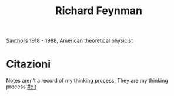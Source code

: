 #+title: Richard Feynman
[[file:20210527192825-authors.org][$authors]]
1918 - 1988, American theoretical physicist
* Citazioni
Notes aren’t a record of my thinking process. They are my thinking process.[[file:20210604132601-cit.org][#cit]]
